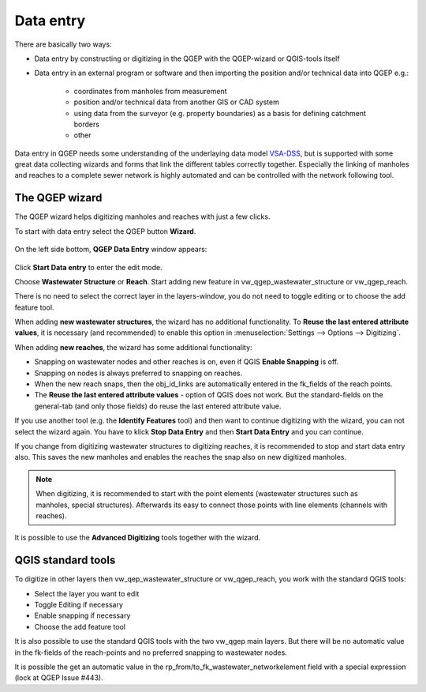 Data entry
==========

There are basically two ways:

* Data entry by constructing or digitizing in the QGEP with the QGEP-wizard or QGIS-tools itself
* Data entry in an external program or software and then importing the position and/or technical data into QGEP e.g.:

   * coordinates from manholes from measurement
   * position and/or technical data from another GIS or CAD system
   * using data from the surveyor (e.g. property boundaries) as a basis for defining catchment borders
   * other

Data entry in QGEP needs some understanding of the underlaying data model `VSA-DSS <http://dss.vsa.ch>`_, but is supported with some great data collecting wizards and forms that link the different tables correctly together. Especially the linking of manholes and reaches to a complete sewer network is highly automated and can be controlled with the network following tool.


The QGEP wizard
---------------

The QGEP wizard helps digitizing manholes and reaches with just a few clicks.

To start with data entry select the QGEP button **Wizard**.

.. figure:: images/button_data_entry_wizard_selected.jpg

On the left side bottom, **QGEP Data Entry** window appears:

.. figure:: images/wizard_data_entry.jpg

Click **Start Data entry** to enter the edit mode. 

Choose **Wastewater Structure** or **Reach**. Start adding new feature in vw_qgep_wastewater_structure or vw_qgep_reach.

There is no need to select the correct layer in the layers-window, you do not need to toggle editing or to choose the add feature tool.

When adding **new wastewater structures**, the wizard has no additional functionality. To **Reuse the last entered attribute values**, it is necessary (and recommended) to enable this option in :menuselection:`Settings --> Options --> Digitizing`.

When adding **new reaches**, the wizard has some additional functionality:

* Snapping on wastewater nodes and other reaches is on, even if QGIS **Enable Snapping** is off.
* Snapping on nodes is always preferred to snapping on reaches.
* When the new reach snaps, then the obj_id_links are automatically entered in the fk_fields of the reach points.
* The **Reuse the last entered attribute values** - option of QGIS does not work. But the standard-fields on the general-tab (and only those fields) do reuse the last entered attribute value.

If you use another tool (e.g. the **Identify Features** tool) and then want to continue digitizing with the wizard, you can not select the wizard again. You have to klick **Stop Data Entry** and then **Start Data Entry** and you can continue.

If you change from digitizing wastewater structures to digitizing reaches, it is recommended to  stop and start data entry also. This saves the new manholes and enables the reaches the snap also on new digitized manholes.

.. note:: When digitizing, it is recommended to start with the point elements (wastewater structures such as manholes, special structures). Afterwards its easy to connect those points with line elements (channels with reaches).

It is possible to use the **Advanced Digitizing** tools together with the wizard.


QGIS standard tools
-------------------

To digitize in other layers then vw_qep_wastewater_structure or vw_qgep_reach, you work with the standard QGIS tools:

* Select the layer you want to edit
* Toggle Editing if necessary
* Enable snapping if necessary
* Choose the add feature tool

It is also possible to use the standard QGIS tools with the two vw_qgep main layers. But there will be no automatic value in the fk-fields of the reach-points and no preferred snapping to wastewater nodes. 

It is possible the get an automatic value in the rp_from/to_fk_wastewater_networkelement field with a special expression (lock at QGEP Issue #443).



